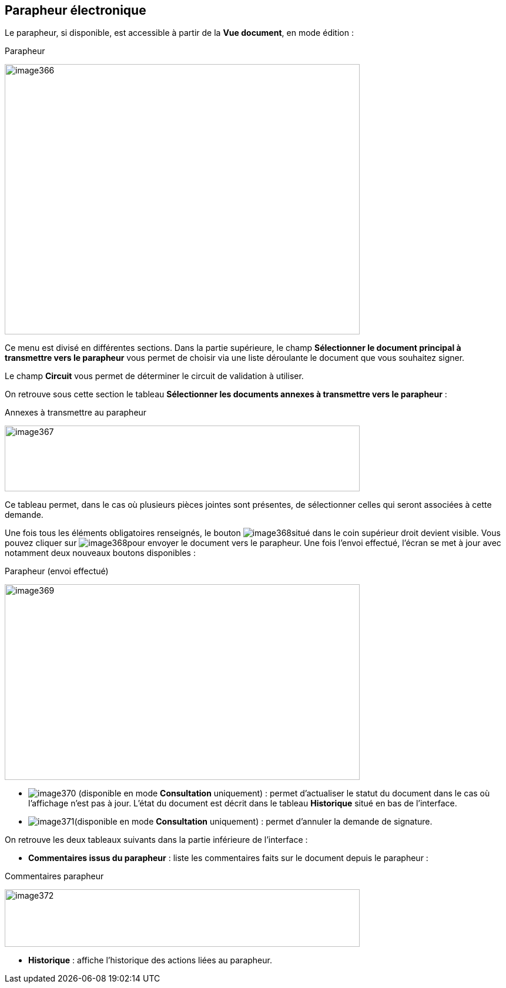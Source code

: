 [[_17_signature_book]]
== Parapheur électronique

Le parapheur, si disponible, est accessible à partir de la *Vue document*, en mode édition :

.Parapheur
image:17_signature_book/image366.png[width=604,height=460]

Ce menu est divisé en différentes sections.
Dans la partie supérieure, le champ *Sélectionner le document principal à transmettre vers le parapheur* vous permet de choisir via une liste déroulante le document que vous souhaitez signer.

Le champ *Circuit* vous permet de déterminer le circuit de validation à utiliser.

On retrouve sous cette section le tableau *Sélectionner les documents annexes à transmettre vers le parapheur* :

.Annexes à transmettre au parapheur
image:17_signature_book/image367.png[width=604,height=112]

Ce tableau permet, dans le cas où plusieurs pièces jointes sont présentes, de sélectionner celles qui seront associées à cette demande.

Une fois tous les éléments obligatoires renseignés, le bouton
image:17_signature_book/image368.png[pdfwidth=24,role="size-24"]situé dans le coin supérieur droit devient visible.
Vous pouvez cliquer sur
image:17_signature_book/image368.png[pdfwidth=24,role="size-24"]pour envoyer le document vers le parapheur.
Une fois l’envoi effectué, l’écran se met à jour avec notamment deux nouveaux boutons disponibles :

.Parapheur (envoi effectué)
image:17_signature_book/image369.png[width=604,height=333]

* image:17_signature_book/image370.png[pdfwidth=24,role="size-24"] (disponible en mode *Consultation* uniquement) : permet d’actualiser le statut du document dans le cas où l’affichage n’est pas à jour.
L’état du document est décrit dans le tableau *Historique* situé en bas de l’interface.
* image:17_signature_book/image371.png[pdfwidth=24,role="size-24"](disponible en mode *Consultation* uniquement) : permet d’annuler la demande de signature.

On retrouve les deux tableaux suivants dans la partie inférieure de l’interface :

* *Commentaires issus du parapheur* : liste les commentaires faits sur le document depuis le parapheur :

.Commentaires parapheur
image:17_signature_book/image372.png[width=604,height=98]

* *Historique* : affiche l’historique des actions liées au parapheur.

<<<